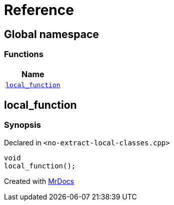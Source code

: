 = Reference
:mrdocs:

[#index]
== Global namespace


=== Functions

[cols=1]
|===
| Name 

| <<local_function,`local&lowbar;function`>> 

|===

[#local_function]
== local&lowbar;function


=== Synopsis


Declared in `&lt;no&hyphen;extract&hyphen;local&hyphen;classes&period;cpp&gt;`

[source,cpp,subs="verbatim,replacements,macros,-callouts"]
----
void
local&lowbar;function();
----



[.small]#Created with https://www.mrdocs.com[MrDocs]#
